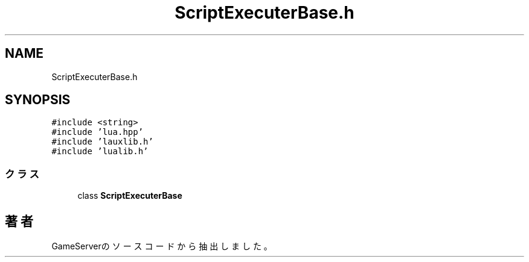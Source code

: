 .TH "ScriptExecuterBase.h" 3 "2018年12月20日(木)" "GameServer" \" -*- nroff -*-
.ad l
.nh
.SH NAME
ScriptExecuterBase.h
.SH SYNOPSIS
.br
.PP
\fC#include <string>\fP
.br
\fC#include 'lua\&.hpp'\fP
.br
\fC#include 'lauxlib\&.h'\fP
.br
\fC#include 'lualib\&.h'\fP
.br

.SS "クラス"

.in +1c
.ti -1c
.RI "class \fBScriptExecuterBase\fP"
.br
.in -1c
.SH "著者"
.PP 
 GameServerのソースコードから抽出しました。
